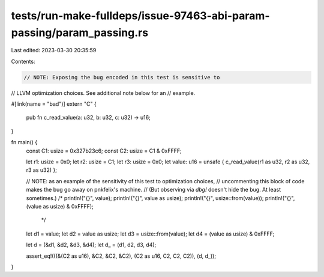 tests/run-make-fulldeps/issue-97463-abi-param-passing/param_passing.rs
======================================================================

Last edited: 2023-03-30 20:35:59

Contents:

.. code-block:: rs

    // NOTE: Exposing the bug encoded in this test is sensitive to
// LLVM optimization choices. See additional note below for an
// example.

#[link(name = "bad")]
extern "C" {
    pub fn c_read_value(a: u32, b: u32, c: u32) -> u16;
}

fn main() {
    const C1: usize = 0x327b23c6;
    const C2: usize = C1 & 0xFFFF;

    let r1: usize = 0x0;
    let r2: usize = C1;
    let r3: usize = 0x0;
    let value: u16 = unsafe { c_read_value(r1 as u32, r2 as u32, r3 as u32) };

    // NOTE: as an example of the sensitivity of this test to optimization choices,
    // uncommenting this block of code makes the bug go away on pnkfelix's machine.
    // (But observing via `dbg!` doesn't hide the bug. At least sometimes.)
    /*
    println!("{}", value);
    println!("{}", value as usize);
    println!("{}", usize::from(value));
    println!("{}", (value as usize) & 0xFFFF);
     */

    let d1 = value;
    let d2 = value as usize;
    let d3 = usize::from(value);
    let d4 = (value as usize) & 0xFFFF;

    let d = (&d1, &d2, &d3, &d4);
    let d_ = (d1, d2, d3, d4);

    assert_eq!(((&(C2 as u16), &C2, &C2, &C2), (C2 as u16, C2, C2, C2)), (d, d_));
}


